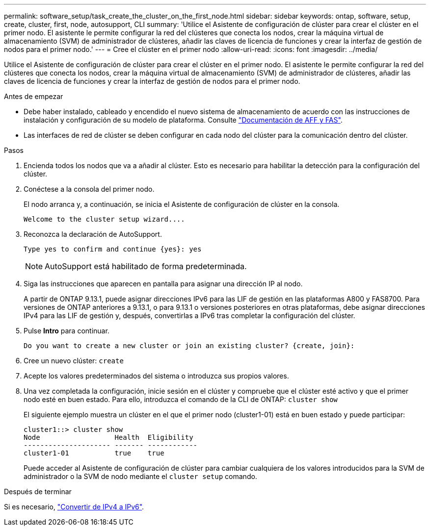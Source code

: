---
permalink: software_setup/task_create_the_cluster_on_the_first_node.html 
sidebar: sidebar 
keywords: ontap, software, setup, create, cluster, first, node, autosupport, CLI 
summary: 'Utilice el Asistente de configuración de clúster para crear el clúster en el primer nodo. El asistente le permite configurar la red del clústeres que conecta los nodos, crear la máquina virtual de almacenamiento (SVM) de administrador de clústeres, añadir las claves de licencia de funciones y crear la interfaz de gestión de nodos para el primer nodo.' 
---
= Cree el clúster en el primer nodo
:allow-uri-read: 
:icons: font
:imagesdir: ../media/


[role="lead"]
Utilice el Asistente de configuración de clúster para crear el clúster en el primer nodo. El asistente le permite configurar la red del clústeres que conecta los nodos, crear la máquina virtual de almacenamiento (SVM) de administrador de clústeres, añadir las claves de licencia de funciones y crear la interfaz de gestión de nodos para el primer nodo.

.Antes de empezar
* Debe haber instalado, cableado y encendido el nuevo sistema de almacenamiento de acuerdo con las instrucciones de instalación y configuración de su modelo de plataforma. Consulte https://docs.netapp.com/us-en/ontap-systems/index.html["Documentación de AFF y FAS"].
* Las interfaces de red de clúster se deben configurar en cada nodo del clúster para la comunicación dentro del clúster.


.Pasos
. Encienda todos los nodos que va a añadir al clúster. Esto es necesario para habilitar la detección para la configuración del clúster.
. Conéctese a la consola del primer nodo.
+
El nodo arranca y, a continuación, se inicia el Asistente de configuración de clúster en la consola.

+
[listing]
----
Welcome to the cluster setup wizard....
----
. Reconozca la declaración de AutoSupport.
+
[listing]
----
Type yes to confirm and continue {yes}: yes
----
+

NOTE: AutoSupport está habilitado de forma predeterminada.

. Siga las instrucciones que aparecen en pantalla para asignar una dirección IP al nodo.
+
A partir de ONTAP 9.13.1, puede asignar direcciones IPv6 para las LIF de gestión en las plataformas A800 y FAS8700. Para versiones de ONTAP anteriores a 9.13.1, o para 9.13.1 o versiones posteriores en otras plataformas, debe asignar direcciones IPv4 para las LIF de gestión y, después, convertirlas a IPv6 tras completar la configuración del clúster.

. Pulse *Intro* para continuar.
+
[listing]
----
Do you want to create a new cluster or join an existing cluster? {create, join}:
----
. Cree un nuevo clúster: `create`
. Acepte los valores predeterminados del sistema o introduzca sus propios valores.
. Una vez completada la configuración, inicie sesión en el clúster y compruebe que el clúster esté activo y que el primer nodo esté en buen estado. Para ello, introduzca el comando de la CLI de ONTAP: `cluster show`
+
El siguiente ejemplo muestra un clúster en el que el primer nodo (cluster1-01) está en buen estado y puede participar:

+
[listing]
----
cluster1::> cluster show
Node                  Health  Eligibility
--------------------- ------- ------------
cluster1-01           true    true
----
+
Puede acceder al Asistente de configuración de clúster para cambiar cualquiera de los valores introducidos para la SVM de administrador o la SVM de nodo mediante el `cluster setup` comando.



.Después de terminar
Si es necesario, link:convert-ipv4-to-ipv6-task.html["Convertir de IPv4 a IPv6"].
